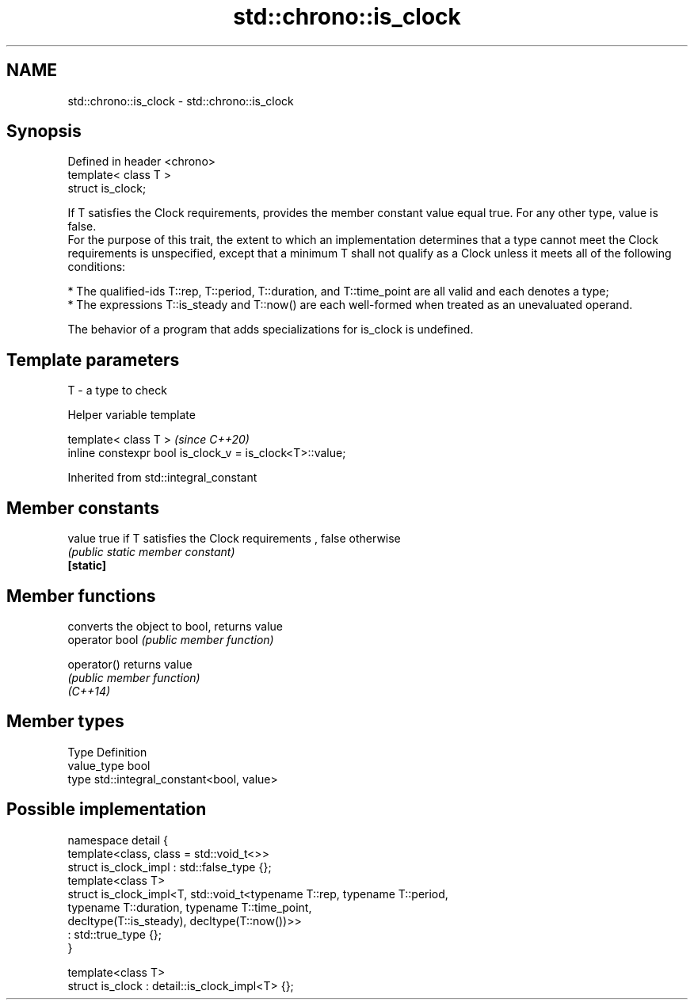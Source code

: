 .TH std::chrono::is_clock 3 "2020.03.24" "http://cppreference.com" "C++ Standard Libary"
.SH NAME
std::chrono::is_clock \- std::chrono::is_clock

.SH Synopsis

  Defined in header <chrono>
  template< class T >
  struct is_clock;

  If T satisfies the Clock requirements, provides the member constant value equal true. For any other type, value is false.
  For the purpose of this trait, the extent to which an implementation determines that a type cannot meet the Clock requirements is unspecified, except that a minimum T shall not qualify as a Clock unless it meets all of the following conditions:

  * The qualified-ids T::rep, T::period, T::duration, and T::time_point are all valid and each denotes a type;
  * The expressions T::is_steady and T::now() are each well-formed when treated as an unevaluated operand.

  The behavior of a program that adds specializations for is_clock is undefined.

.SH Template parameters


  T - a type to check


  Helper variable template


  template< class T >                                     \fI(since C++20)\fP
  inline constexpr bool is_clock_v = is_clock<T>::value;


  Inherited from std::integral_constant


.SH Member constants



  value    true if T satisfies the Clock requirements , false otherwise
           \fI(public static member constant)\fP
  \fB[static]\fP


.SH Member functions


                converts the object to bool, returns value
  operator bool \fI(public member function)\fP

  operator()    returns value
                \fI(public member function)\fP
  \fI(C++14)\fP


.SH Member types


  Type       Definition
  value_type bool
  type       std::integral_constant<bool, value>


.SH Possible implementation



    namespace detail {
        template<class, class = std::void_t<>>
        struct is_clock_impl : std::false_type {};
        template<class T>
        struct is_clock_impl<T, std::void_t<typename T::rep, typename T::period,
                                            typename T::duration, typename T::time_point,
                                            decltype(T::is_steady), decltype(T::now())>>
            : std::true_type {};
    }

    template<class T>
    struct is_clock : detail::is_clock_impl<T> {};





